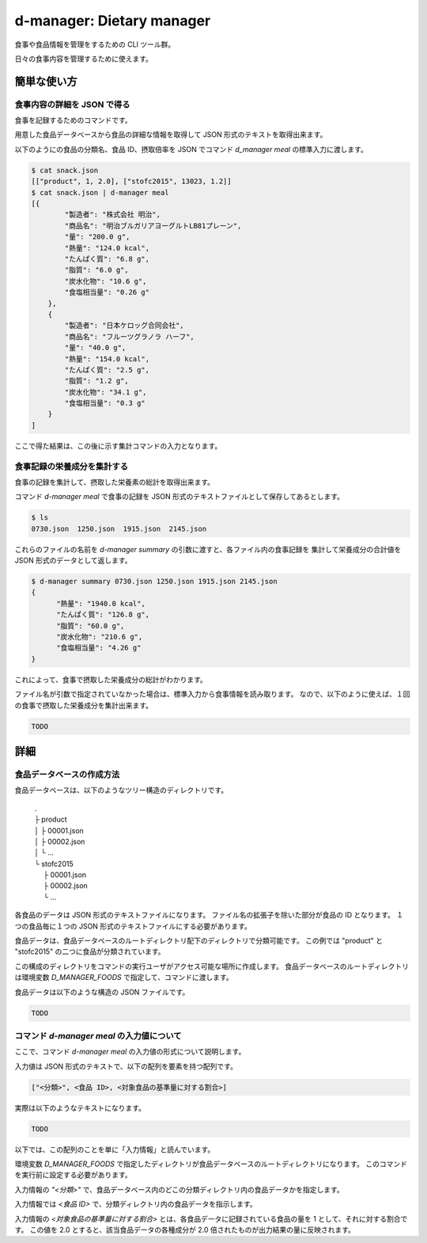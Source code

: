 ##########################
d-manager: Dietary manager
##########################

食事や食品情報を管理をするための CLI ツール群。

日々の食事内容を管理するために使えます。

***************
簡単な使い方
***************

食事内容の詳細を JSON で得る
=============================================

食事を記録するためのコマンドです。

用意した食品データベースから食品の詳細な情報を取得して JSON 形式のテキストを取得出来ます。

以下のようにの食品の分類名、食品 ID、摂取倍率を JSON でコマンド `d_manager meal` の標準入力に渡します。

.. code-block:: shell

    $ cat snack.json
    [["product", 1, 2.0], ["stofc2015", 13023, 1.2]]
    $ cat snack.json | d-manager meal
    [{
            "製造者": "株式会社 明治",
            "商品名": "明治ブルガリアヨーグルトLB81プレーン",
            "量": "200.0 g",
            "熱量": "124.0 kcal",
            "たんぱく質": "6.8 g",
            "脂質": "6.0 g",
            "炭水化物": "10.6 g",
            "食塩相当量": "0.26 g"
        },
        {
            "製造者": "日本ケロッグ合同会社",
            "商品名": "フルーツグラノラ ハーフ",
            "量": "40.0 g",
            "熱量": "154.0 kcal",
            "たんぱく質": "2.5 g",
            "脂質": "1.2 g",
            "炭水化物": "34.1 g",
            "食塩相当量": "0.3 g"
        }
    ]

.. todo: 現在は Web 上の整形ツールで整形した JSON を例にしているので、実際の出力に置き換える。

ここで得た結果は、この後に示す集計コマンドの入力となります。

食事記録の栄養成分を集計する
=============================================

食事の記録を集計して、摂取した栄養素の総計を取得出来ます。

コマンド `d-manager meal` で食事の記録を JSON 形式のテキストファイルとして保存してあるとします。

.. code-block:: shell

    $ ls
    0730.json  1250.json  1915.json  2145.json

これらのファイルの名前を `d-manager summary` の引数に渡すと、各ファイル内の食事記録を
集計して栄養成分の合計値を JSON 形式のデータとして返します。

.. code-block:: shell

    $ d-manager summary 0730.json 1250.json 1915.json 2145.json
    {
	  "熱量": "1940.0 kcal",
  	  "たんぱく質": "126.8 g",
	  "脂質": "60.0 g",
	  "炭水化物": "210.6 g",
	  "食塩相当量": "4.26 g"
    }

これによって、食事で摂取した栄養成分の総計がわかります。

ファイル名が引数で指定されていなかった場合は、標準入力から食事情報を読み取ります。
なので、以下のように使えば、１回の食事で摂取した栄養成分を集計出来ます。

.. code-block:: shell

    TODO

***************
詳細
***************

食品データベースの作成方法
=============================================

食品データベースは、以下のようなツリー構造のディレクトリです。

    | .
    | ├ product
    | │ ├ 00001.json
    | │ ├ 00002.json
    | │ └ ...
    | └ stofc2015
    | 　 ├ 00001.json
    | 　 ├ 00002.json
    | 　 └ ...

各食品のデータは JSON 形式のテキストファイルになります。
ファイル名の拡張子を除いた部分が食品の ID となります。
１つの食品毎に１つの JSON 形式のテキストファイルにする必要があります。

食品データは、食品データベースのルートディレクトリ配下のディレクトリで分類可能です。
この例では "product" と "stofc2015" の二つに食品が分類されています。

この構成のディレクトリをコマンドの実行ユーザがアクセス可能な場所に作成します。
食品データベースのルートディレクトリは環境変数 `D_MANAGER_FOODS` で指定して、コマンドに渡します。

食品データは以下のような構造の JSON ファイルです。

.. code-block:: json

   TODO

コマンド `d-manager meal` の入力値について
=============================================

ここで、コマンド `d-manager meal` の入力値の形式について説明します。

入力値は JSON 形式のテキストで、以下の配列を要素を持つ配列です。

.. code-block:: json

    ["<分類>", <食品 ID>, <対象食品の基準量に対する割合>]

実際は以下のようなテキストになります。

.. code-block:: json

    TODO

以下では、この配列のことを単に「入力情報」と読んでいます。

環境変数 `D_MANAGER_FOODS` で指定したディレクトリが食品データベースのルートディレクトリになります。
このコマンドを実行前に設定する必要があります。

入力情報の `"<分類>"` で、食品データベース内のどこの分類ディレクトリ内の食品データかを指定します。

入力情報では `<食品 ID>` で、分類ディレクトリ内の食品データを指示します。

.. TODO: 例と食品データの結びつきを例示する

入力情報の `<対象食品の基準量に対する割合>` とは、各食品データに記録されている食品の量を 1 として、それに対する割合です。
この値を 2.0 とすると、該当食品データの各種成分が 2.0 倍されたものが出力結果の量に反映されます。

..  先ほどの `d-manager meal` コマンド例についてもう少し説明します。
    コマンドの標準入力に渡された食事記録の JSON は以下のようなものでした。

   .. code-block:: json

        [["product", 1, 2.0], ["stofc2015", 13023, 1.2]]

    この JSON が渡された `d-manager meal` は、まず食品データベースのルートディレクトリ配下の "product" ディレクトリ内にあるファイルを探します。
    ここでは、"product" の食品 ID 1 が指定されているので、product/00001.json を読み込みます。
    ここでは、ファイルの整理のためファイル名を 00001.json としていますが、 1.json でも 001.json などでも構いません。
    ファイル名の拡張子より前の部分を整数値とした時に、同じく整数値とした指定された ID と一致するファイルを読み込みます。

    さらに、そのファイル内に記述されている JSON 形式の食品データの栄養素を 2.5 倍したものを摂取したものとして、その結果に含めます。

    続く、入力の `["stofc2015", 13023, 1.2]` も同様に食品データベースのルートディレクトリ配下の "stofc2015" 内に
    あるファイル 13023.json を読み込み、その栄養素を 1.2 倍したものを結果に含めます。

    結果は以下になります。

    .. code-block:: json

         TODO
